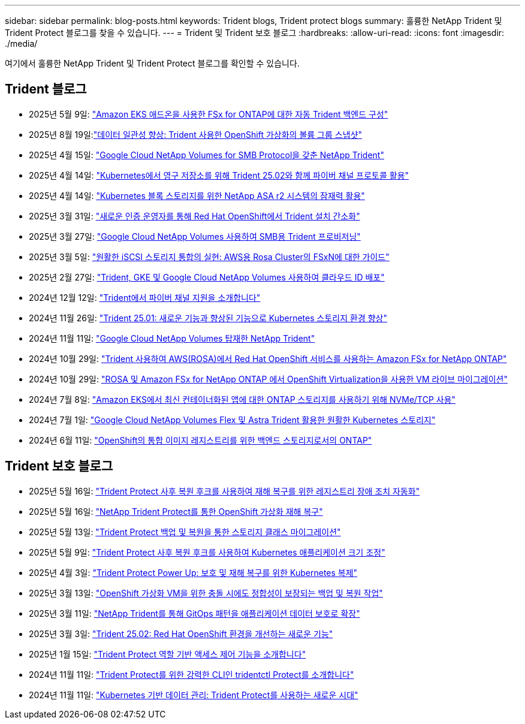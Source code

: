 ---
sidebar: sidebar 
permalink: blog-posts.html 
keywords: Trident blogs, Trident protect blogs 
summary: 훌륭한 NetApp Trident 및 Trident Protect 블로그를 찾을 수 있습니다. 
---
= Trident 및 Trident 보호 블로그
:hardbreaks:
:allow-uri-read: 
:icons: font
:imagesdir: ./media/


[role="lead"]
여기에서 훌륭한 NetApp Trident 및 Trident Protect 블로그를 확인할 수 있습니다.



== Trident 블로그

* 2025년 5월 9일: link:https://community.netapp.com/t5/Tech-ONTAP-Blogs/Automatic-Trident-backend-configuration-for-FSx-for-ONTAP-with-the-Amazon-EKS/ba-p/460586["Amazon EKS 애드온을 사용한 FSx for ONTAP에 대한 자동 Trident 백엔드 구성"^]
* 2025년 8월 19일:link:https://community.netapp.com/t5/Tech-ONTAP-Blogs/Enhancing-Data-Consistency-Volume-Group-Snapshots-in-OpenShift-virtualization/ba-p/462798["데이터 일관성 향상: Trident 사용한 OpenShift 가상화의 볼륨 그룹 스냅샷"]
* 2025년 4월 15일: link:https://community.netapp.com/t5/Tech-ONTAP-Blogs/NetApp-Trident-with-Google-Cloud-NetApp-Volumes-for-SMB-Protocol/ba-p/460118["Google Cloud NetApp Volumes for SMB Protocol을 갖춘 NetApp Trident"^]
* 2025년 4월 14일: link:https://community.netapp.com/t5/Tech-ONTAP-Blogs/Leveraging-Fiber-Channel-Protocol-with-Trident-25-02-for-Persistent-Storage-on/ba-p/460091["Kubernetes에서 영구 저장소를 위해 Trident 25.02와 함께 파이버 채널 프로토콜 활용"^]
* 2025년 4월 14일: link:https://community.netapp.com/t5/Tech-ONTAP-Blogs/Unlocking-the-power-of-NetApp-ASA-r2-systems-for-Kubernetes-block-storage/ba-p/460113["Kubernetes 블록 스토리지를 위한 NetApp ASA r2 시스템의 잠재력 활용"^]
* 2025년 3월 31일: link:https://community.netapp.com/t5/Tech-ONTAP-Blogs/Simplifying-Trident-Installation-on-Red-Hat-OpenShift-with-the-New-Certified/ba-p/459710["새로운 인증 운영자를 통해 Red Hat OpenShift에서 Trident 설치 간소화"^]
* 2025년 3월 27일: link:https://community.netapp.com/t5/Tech-ONTAP-Blogs/Provisioning-Trident-for-SMB-with-Google-Cloud-NetApp-Volumes/ba-p/459629["Google Cloud NetApp Volumes 사용하여 SMB용 Trident 프로비저닝"^]
* 2025년 3월 5일: link:https://community.netapp.com/t5/Tech-ONTAP-Blogs/Unlock-Seamless-iSCSI-Storage-Integration-A-Guide-to-FSxN-on-ROSA-Clusters-for/ba-p/459124["원활한 iSCSI 스토리지 통합의 실현: AWS용 Rosa Cluster의 FSxN에 대한 가이드"^]
* 2025년 2월 27일: link:https://community.netapp.com/t5/Tech-ONTAP-Blogs/Deploying-cloud-identity-with-Trident-GKE-and-Google-Cloud-NetApp-Volumes/ba-p/458912["Trident, GKE 및 Google Cloud NetApp Volumes 사용하여 클라우드 ID 배포"^]
* 2024년 12월 12일: link:https://community.netapp.com/t5/Tech-ONTAP-Blogs/Introducing-Fibre-Channel-support-in-Trident/ba-p/457427["Trident에서 파이버 채널 지원을 소개합니다"^]
* 2024년 11월 26일: link:https://community.netapp.com/t5/Tech-ONTAP-Blogs/Trident-25-01-Enhancing-the-Kubernetes-Storage-Experience-with-New-Features-and/ba-p/456885["Trident 25.01: 새로운 기능과 향상된 기능으로 Kubernetes 스토리지 환경 향상"^]
* 2024년 11월 11일: link:https://community.netapp.com/t5/Tech-ONTAP-Blogs/NetApp-Trident-with-Google-Cloud-NetApp-Volumes/ba-p/456484["Google Cloud NetApp Volumes 탑재한 NetApp Trident"^]
* 2024년 10월 29일: link:https://community.netapp.com/t5/Tech-ONTAP-Blogs/Amazon-FSx-for-NetApp-ONTAP-with-Red-Hat-OpenShift-Service-on-AWS-ROSA-using/ba-p/456167["Trident 사용하여 AWS(ROSA)에서 Red Hat OpenShift 서비스를 사용하는 Amazon FSx for NetApp ONTAP"^]
* 2024년 10월 29일: link:https://community.netapp.com/t5/Tech-ONTAP-Blogs/Live-Migration-of-VMs-with-OpenShift-Virtualization-on-ROSA-and-Amazon-FSx-for/ba-p/456213["ROSA 및 Amazon FSx for NetApp ONTAP 에서 OpenShift Virtualization을 사용한 VM 라이브 마이그레이션"^]
* 2024년 7월 8일: link:https://community.netapp.com/t5/Tech-ONTAP-Blogs/Using-NVMe-TCP-to-consume-ONTAP-storage-for-your-modern-containerized-apps-on/ba-p/453706["Amazon EKS에서 최신 컨테이너화된 앱에 대한 ONTAP 스토리지를 사용하기 위해 NVMe/TCP 사용"^]
* 2024년 7월 1일: link:https://community.netapp.com/t5/Tech-ONTAP-Blogs/Seamless-Kubernetes-storage-with-Google-Cloud-NetApp-Volumes-Flex-and-Astra/ba-p/453408["Google Cloud NetApp Volumes Flex 및 Astra Trident 활용한 원활한 Kubernetes 스토리지"^]
* 2024년 6월 11일: link:https://community.netapp.com/t5/Tech-ONTAP-Blogs/ONTAP-as-backend-storage-for-the-integrated-image-registry-in-OpenShift/ba-p/453142["OpenShift의 통합 이미지 레지스트리를 위한 백엔드 스토리지로서의 ONTAP"^]




== Trident 보호 블로그

* 2025년 5월 16일: link:https://community.netapp.com/t5/Tech-ONTAP-Blogs/Automating-registry-failover-for-disaster-recovery-with-Trident-protect-post/ba-p/460777["Trident Protect 사후 복원 후크를 사용하여 재해 복구를 위한 레지스트리 장애 조치 자동화"^]
* 2025년 5월 16일: link:https://community.netapp.com/t5/Tech-ONTAP-Blogs/OpenShift-Virtualization-Disaster-Recovery-with-NetApp-Trident-Protect/ba-p/460716["NetApp Trident Protect를 통한 OpenShift 가상화 재해 복구"^]
* 2025년 5월 13일: link:https://community.netapp.com/t5/Tech-ONTAP-Blogs/Storage-class-migration-with-Trident-protect-backup-amp-restore/ba-p/460637["Trident Protect 백업 및 복원을 통한 스토리지 클래스 마이그레이션"^]
* 2025년 5월 9일: link:https://community.netapp.com/t5/Tech-ONTAP-Blogs/Rescale-Kubernetes-applications-with-Trident-protect-post-restore-hooks/ba-p/460514["Trident Protect 사후 복원 후크를 사용하여 Kubernetes 애플리케이션 크기 조정"^]
* 2025년 4월 3일: link:https://community.netapp.com/t5/Tech-ONTAP-Blogs/Trident-Protect-Power-Up-Kubernetes-Replication-for-Protection-amp-Disaster/ba-p/459777["Trident Protect Power Up: 보호 및 재해 복구를 위한 Kubernetes 복제"^]
* 2025년 3월 13일: link:https://community.netapp.com/t5/Tech-ONTAP-Blogs/Crash-Consistent-Backup-and-Restore-Operations-for-OpenShift-Virtualization-VMs/ba-p/459417["OpenShift 가상화 VM을 위한 충돌 시에도 정합성이 보장되는 백업 및 복원 작업"^]
* 2025년 3월 11일: link:https://community.netapp.com/t5/Tech-ONTAP-Blogs/Extending-GitOps-patterns-to-application-data-protection-with-NetApp-Trident/ba-p/459323["NetApp Trident를 통해 GitOps 패턴을 애플리케이션 데이터 보호로 확장"^]
* 2025년 3월 3일: link:https://community.netapp.com/t5/Tech-ONTAP-Blogs/Trident-25-02-Elevating-the-Red-Hat-OpenShift-Experience-with-Exciting-New/ba-p/459055["Trident 25.02: Red Hat OpenShift 환경을 개선하는 새로운 기능"^]
* 2025년 1월 15일: link:https://community.netapp.com/t5/Tech-ONTAP-Blogs/Introducing-Trident-protect-role-based-access-control/ba-p/457837["Trident Protect 역할 기반 액세스 제어 기능을 소개합니다"^]
* 2024년 11월 11일: https://community.netapp.com/t5/Tech-ONTAP-Blogs/Introducing-tridentctl-protect-the-powerful-CLI-for-Trident-protect/ba-p/456494["Trident Protect를 위한 강력한 CLI인 tridentctl Protect를 소개합니다"^]
* 2024년 11월 11일: link:https://community.netapp.com/t5/Tech-ONTAP-Blogs/Kubernetes-driven-data-management-The-new-era-with-Trident-protect/ba-p/456395["Kubernetes 기반 데이터 관리: Trident Protect를 사용하는 새로운 시대"^]

